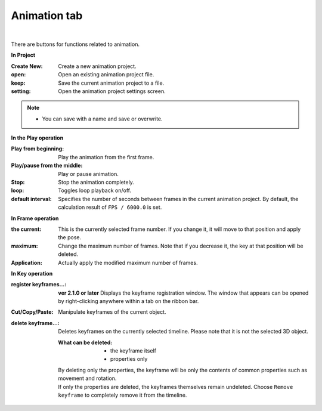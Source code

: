 .. index:: animation tab (ribbon bar)

#####################################
Animation tab
#####################################

.. image:: ../img/screen_ribbon_animation.png
     :align: center

|

There are buttons for functions related to animation.


**In Project**

:Create New:
    Create a new animation project.
:open:
    Open an existing animation project file.
:keep:
    Save the current animation project to a file.
:setting:
    Open the animation project settings screen.

.. note::
    * You can save with a name and save or overwrite.


**In the Play operation**

:Play from beginning:
    Play the animation from the first frame.
:Play/pause from the middle:
    Play or pause animation.
:Stop:
    Stop the animation completely.
:loop:
    Toggles loop playback on/off.
:default interval:
    Specifies the number of seconds between frames in the current animation project. By default, the calculation result of ``FPS / 6000.0`` is set.
    


**In Frame operation**

:the current:
    This is the currently selected frame number. If you change it, it will move to that position and apply the pose.
:maximum:
    Change the maximum number of frames. Note that if you decrease it, the key at that position will be deleted.
:Application:
    Actually apply the modified maximum number of frames.


**In Key operation**

:register keyframes...:
    **ver 2.1.0 or later**
    Displays the keyframe registration window.
    The window that appears can be opened by right-clicking anywhere within a tab on the ribbon bar.
    
    
:Cut/Copy/Paste:
    Manipulate keyframes of the current object.
:delete keyframe...:
    Deletes keyframes on the currently selected timeline. Please note that it is not the selected 3D object.

    :What can be deleted:
        * the keyframe itself
        * properties only

    | By deleting only the properties, the keyframe will be only the contents of common properties such as movement and rotation.
    | If only the properties are deleted, the keyframes themselves remain undeleted. Choose ``Remove keyframe`` to completely remove it from the timeline.